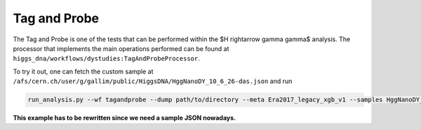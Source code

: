 Tag and Probe
=============

The Tag and Probe is one of the tests that can be performed within the $H \rightarrow \gamma \gamma$ analysis. The processor that implements the main operations performed can be found at ``higgs_dna/workflows/dystudies:TagAndProbeProcessor``.

To try it out, one can fetch the custom sample at ``/afs/cern.ch/user/g/gallim/public/HiggsDNA/HggNanoDY_10_6_26-das.json`` and run

.. code-block:: bash

   run_analysis.py --wf tagandprobe --dump path/to/directory --meta Era2017_legacy_xgb_v1 --samples HggNanoDY_10_6_26-das.json


**This example has to be rewritten since we need a sample JSON nowadays.**